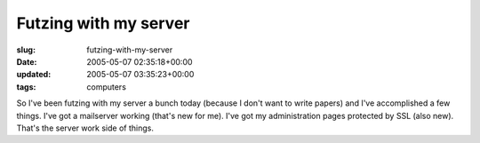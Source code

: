 Futzing with my server
======================

:slug: futzing-with-my-server
:date: 2005-05-07 02:35:18+00:00
:updated: 2005-05-07 03:35:23+00:00
:tags: computers

So I've been futzing with my server a bunch today (because I don't want
to write papers) and I've accomplished a few things. I've got a
mailserver working (that's new for me). I've got my administration pages
protected by SSL (also new). That's the server work side of things.
